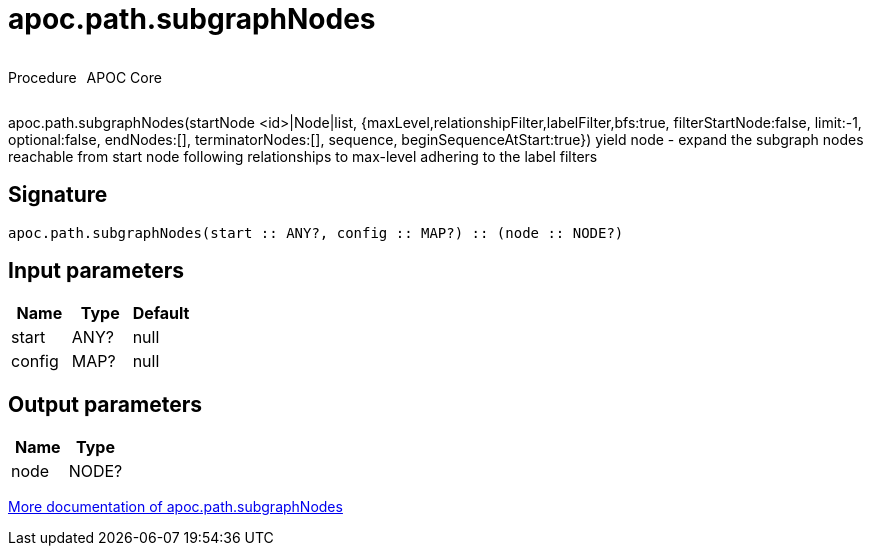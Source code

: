 ////
This file is generated by DocsTest, so don't change it!
////

= apoc.path.subgraphNodes
:description: This section contains reference documentation for the apoc.path.subgraphNodes procedure.

++++
<div style='display:flex'>
<div class='paragraph type procedure'><p>Procedure</p></div>
<div class='paragraph release core' style='margin-left:10px;'><p>APOC Core</p></div>
</div>
++++

[.emphasis]
apoc.path.subgraphNodes(startNode <id>|Node|list, {maxLevel,relationshipFilter,labelFilter,bfs:true, filterStartNode:false, limit:-1, optional:false, endNodes:[], terminatorNodes:[], sequence, beginSequenceAtStart:true}) yield node - expand the subgraph nodes reachable from start node following relationships to max-level adhering to the label filters

== Signature

[source]
----
apoc.path.subgraphNodes(start :: ANY?, config :: MAP?) :: (node :: NODE?)
----

== Input parameters
[.procedures, opts=header]
|===
| Name | Type | Default 
|start|ANY?|null
|config|MAP?|null
|===

== Output parameters
[.procedures, opts=header]
|===
| Name | Type 
|node|NODE?
|===

xref::graph-querying/path-querying.adoc[More documentation of apoc.path.subgraphNodes,role=more information]

